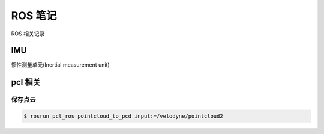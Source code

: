 ROS 笔记
=========

ROS 相关记录

IMU
----

惯性测量单元(Inertial measurement unit)


pcl 相关
--------

保存点云
^^^^^^^^


.. code:: bash

    $ rosrun pcl_ros pointcloud_to_pcd input:=/velodyne/pointcloud2

